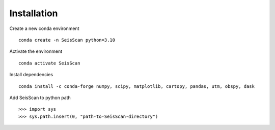 Installation
############

Create a new conda environment
::
    conda create -n SeisScan python=3.10

Activate the environment
::
    conda activate SeisScan

Install dependencies
::
    conda install -c conda-forge numpy, scipy, matplotlib, cartopy, pandas, utm, obspy, dask

Add SeisScan to python path
::
    >>> import sys
    >>> sys.path.insert(0, "path-to-SeisScan-directory")
